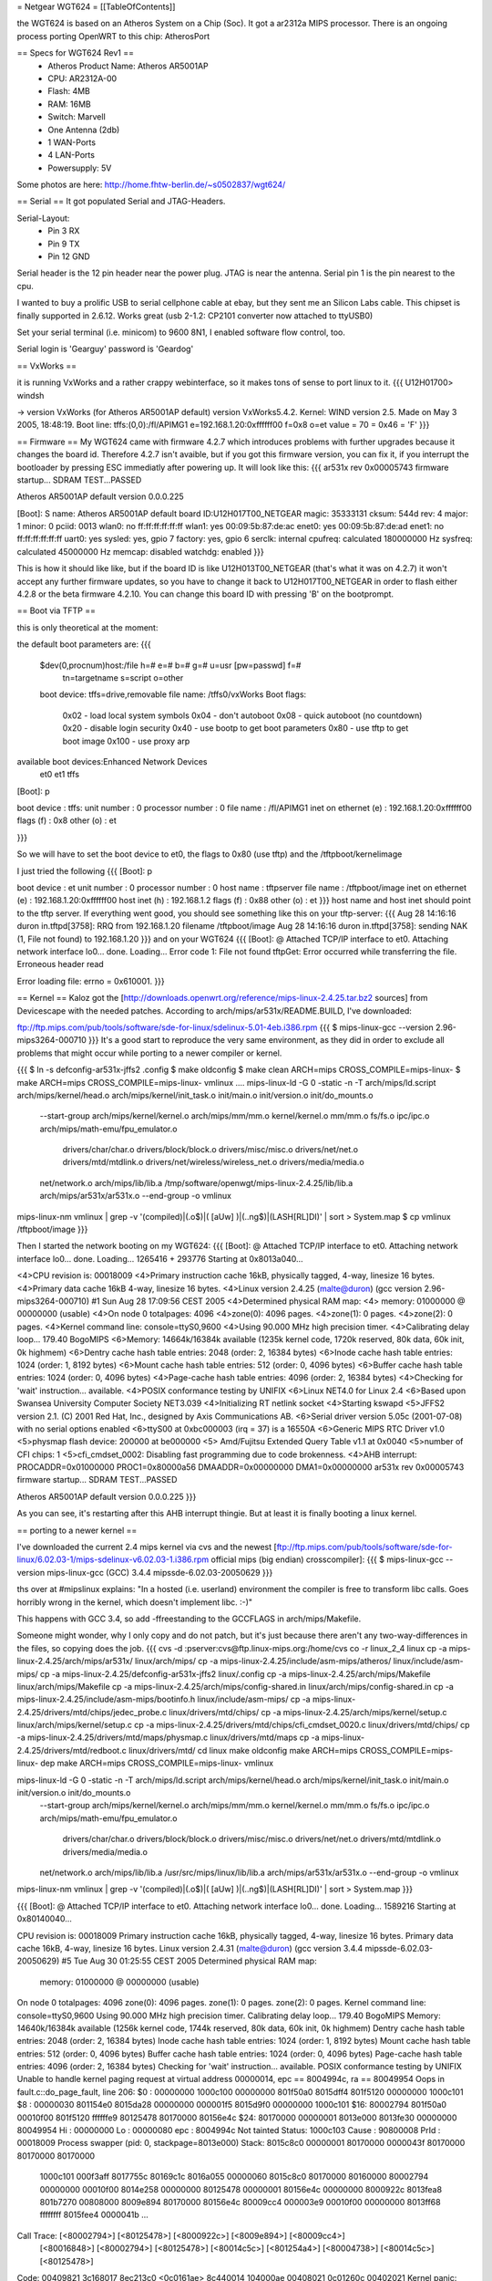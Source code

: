 = Netgear WGT624 =
[[TableOfContents]]

the WGT624 is based on an Atheros System on a Chip (Soc). It got a ar2312a MIPS processor. There is an ongoing process porting OpenWRT to this chip: AtherosPort

== Specs for WGT624 Rev1 ==
 * Atheros Product Name: Atheros AR5001AP
 * CPU: AR2312A-00
 * Flash: 4MB
 * RAM: 16MB
 * Switch: Marvell

 * One Antenna (2db)
 * 1 WAN-Ports
 * 4 LAN-Ports
 * Powersupply: 5V

Some photos are here: http://home.fhtw-berlin.de/~s0502837/wgt624/

== Serial ==
It got populated Serial and JTAG-Headers.

Serial-Layout:
 * Pin  3 RX
 * Pin  9 TX
 * Pin 12 GND

Serial header is the 12 pin header near the power plug. JTAG is near the antenna.
Serial pin 1 is the pin nearest to the cpu.

I wanted to buy a prolific USB to serial cellphone cable at ebay, but they sent me an Silicon Labs cable. This chipset is finally supported in 2.6.12. Works great (usb 2-1.2: CP2101 converter now attached to ttyUSB0)

Set your serial terminal (i.e. minicom) to 9600 8N1, I enabled software flow control, too.

Serial login is 'Gearguy' password is 'Geardog'

== VxWorks ==

it is running VxWorks and a rather crappy webinterface, so it makes tons of sense to port linux to it.
{{{
U12H01700> windsh

-> version
VxWorks (for Atheros AR5001AP default) version VxWorks5.4.2.
Kernel: WIND version 2.5.
Made on May  3 2005, 18:48:19.
Boot line:
tffs:(0,0):/fl/APIMG1 e=192.168.1.20:0xffffff00 f=0x8 o=et
value = 70 = 0x46 = 'F'
}}}


== Firmware ==
My WGT624 came with firmware 4.2.7 which introduces problems with further upgrades because it changes the board id. Therefore 4.2.7 isn't avaible, but if you got this firmware version, you can fix it, if you interrupt the bootloader by pressing ESC immediatly after powering up. It will look like this:
{{{
ar531x rev 0x00005743 firmware startup...
SDRAM TEST...PASSED

Atheros AR5001AP default version 0.0.0.225

[Boot]: S
name:    Atheros AR5001AP default
board ID:U12H017T00_NETGEAR
magic:   35333131
cksum:   544d
rev:     4
major:   1
minor:   0
pciid:   0013
wlan0:   no  ff:ff:ff:ff:ff:ff
wlan1:   yes 00:09:5b:87:de:ac
enet0:   yes 00:09:5b:87:de:ad
enet1:   no  ff:ff:ff:ff:ff:ff
uart0:   yes
sysled:  yes, gpio 7
factory: yes, gpio 6
serclk:  internal
cpufreq: calculated 180000000 Hz
sysfreq: calculated 45000000 Hz
memcap:  disabled
watchdg: enabled
}}}

This is how it should like like, but if the board ID is like U12H013T00_NETGEAR (that's what it was on 4.2.7) it won't accept any further firmware updates, so you have to change it back to U12H017T00_NETGEAR in order to flash either 4.2.8 or the beta firmware 4.2.10. You can change this board ID with pressing 'B' on the bootprompt.


== Boot via TFTP ==

this is only theoretical at the moment:

the default boot parameters are:
{{{
 $dev(0,procnum)host:/file h=# e=# b=# g=# u=usr [pw=passwd] f=# 
                           tn=targetname s=script o=other 
 boot device: tffs=drive,removable     file name: /tffs0/vxWorks 
 Boot flags:           
   0x02  - load local system symbols 
   0x04  - don't autoboot 
   0x08  - quick autoboot (no countdown) 
   0x20  - disable login security 
   0x40  - use bootp to get boot parameters 
   0x80  - use tftp to get boot image 
   0x100 - use proxy arp 

available boot devices:Enhanced Network Devices
 et0 et1 tffs
[Boot]: p

boot device          : tffs:
unit number          : 0 
processor number     : 0 
file name            : /fl/APIMG1
inet on ethernet (e) : 192.168.1.20:0xffffff00
flags (f)            : 0x8 
other (o)            : et

}}}

So we will have to set the boot device to et0, the flags to 0x80 (use tftp) and the /tftpboot/kernelimage

I just tried the following
{{{
[Boot]: p

boot device          : et
unit number          : 0 
processor number     : 0 
host name            : tftpserver
file name            : /tftpboot/image
inet on ethernet (e) : 192.168.1.20:0xffffff00
host inet (h)        : 192.168.1.2
flags (f)            : 0x88 
other (o)            : et
}}}
host name and host inet should point to the tftp server. If everything went good, you should see something like this on your tftp-server:
{{{
Aug 28 14:16:16 duron in.tftpd[3758]: RRQ from 192.168.1.20 filename /tftpboot/image 
Aug 28 14:16:16 duron in.tftpd[3758]: sending NAK (1, File not found) to 192.168.1.20
}}}
and on your WGT624
{{{
[Boot]: @
Attached TCP/IP interface to et0.
Attaching network interface lo0... done.
Loading... Error code 1: File not found
tftpGet: Error occurred while transferring the file.
Erroneous header read

Error loading file: errno = 0x610001.
}}}

== Kernel ==
Kaloz got the [http://downloads.openwrt.org/reference/mips-linux-2.4.25.tar.bz2 sources] from Devicescape with the needed patches. 
According to arch/mips/ar531x/README.BUILD, I've downloaded:

ftp://ftp.mips.com/pub/tools/software/sde-for-linux/sdelinux-5.01-4eb.i386.rpm
{{{
$ mips-linux-gcc --version
2.96-mips3264-000710
}}}
It's a good start to reproduce the very same environment, as they did in order to exclude all problems that might occur while porting to a newer compiler or kernel.


{{{
$ ln -s defconfig-ar531x-jffs2 .config
$ make oldconfig
$ make clean ARCH=mips CROSS_COMPILE=mips-linux-
$ make  ARCH=mips CROSS_COMPILE=mips-linux- vmlinux
....
mips-linux-ld -G 0 -static -n -T arch/mips/ld.script arch/mips/kernel/head.o arch/mips/kernel/init_task.o init/main.o init/version.o init/do_mounts.o \
        --start-group \
        arch/mips/kernel/kernel.o arch/mips/mm/mm.o kernel/kernel.o mm/mm.o fs/fs.o ipc/ipc.o arch/mips/math-emu/fpu_emulator.o \
         drivers/char/char.o drivers/block/block.o drivers/misc/misc.o drivers/net/net.o drivers/mtd/mtdlink.o drivers/net/wireless/wireless_net.o drivers/media/media.o \
        net/network.o \
        arch/mips/lib/lib.a /tmp/software/openwgt/mips-linux-2.4.25/lib/lib.a arch/mips/ar531x/ar531x.o \
        --end-group \
        -o vmlinux
mips-linux-nm vmlinux | grep -v '\(compiled\)\|\(\.o$\)\|\( [aUw] \)\|\(\.\.ng$\)\|\(LASH[RL]DI\)' | sort > System.map
$ cp vmlinux /tftpboot/image
}}}

Then I started the network booting on my WGT624:
{{{
[Boot]: @
Attached TCP/IP interface to et0.
Attaching network interface lo0... done.
Loading... 1265416 + 293776
Starting at 0x8013a040...

<4>CPU revision is: 00018009
<4>Primary instruction cache 16kB, physically tagged, 4-way, linesize 16 bytes.
<4>Primary data cache 16kB 4-way, linesize 16 bytes.
<4>Linux version 2.4.25 (malte@duron) (gcc version 2.96-mips3264-000710) #1 Sun Aug 28 17:09:56 CEST 2005
<4>Determined physical RAM map:
<4> memory: 01000000 @ 00000000 (usable)
<4>On node 0 totalpages: 4096
<4>zone(0): 4096 pages.
<4>zone(1): 0 pages.
<4>zone(2): 0 pages.
<4>Kernel command line: console=ttyS0,9600
<4>Using 90.000 MHz high precision timer.
<4>Calibrating delay loop... 179.40 BogoMIPS
<6>Memory: 14664k/16384k available (1235k kernel code, 1720k reserved, 80k data, 60k init, 0k highmem)
<6>Dentry cache hash table entries: 2048 (order: 2, 16384 bytes)
<6>Inode cache hash table entries: 1024 (order: 1, 8192 bytes)
<6>Mount cache hash table entries: 512 (order: 0, 4096 bytes)
<6>Buffer cache hash table entries: 1024 (order: 0, 4096 bytes)
<4>Page-cache hash table entries: 4096 (order: 2, 16384 bytes)
<4>Checking for 'wait' instruction...  available.
<4>POSIX conformance testing by UNIFIX
<6>Linux NET4.0 for Linux 2.4
<6>Based upon Swansea University Computer Society NET3.039
<4>Initializing RT netlink socket
<4>Starting kswapd
<5>JFFS2 version 2.1. (C) 2001 Red Hat, Inc., designed by Axis Communications AB.
<6>Serial driver version 5.05c (2001-07-08) with no serial options enabled
<6>ttyS00 at 0xbc000003 (irq = 37) is a 16550A
<6>Generic MIPS RTC Driver v1.0
<5>physmap flash device: 200000 at be000000
<5> Amd/Fujitsu Extended Query Table v1.1 at 0x0040
<5>number of CFI chips: 1
<5>cfi_cmdset_0002: Disabling fast programming due to code brokenness.
<4>AHB interrupt: PROCADDR=0x01000000  PROC1=0x80000a56  DMAADDR=0x00000000  DMA1=0x00000000
ar531x rev 0x00005743 firmware startup...
SDRAM TEST...PASSED


Atheros AR5001AP default version 0.0.0.225
}}}

As you can see, it's restarting after this AHB interrupt thingie. But at least it is finally booting a linux kernel.

== porting to a newer kernel ==

I've downloaded the current 2.4 mips kernel via cvs and the newest [ftp://ftp.mips.com/pub/tools/software/sde-for-linux/6.02.03-1/mips-sdelinux-v6.02.03-1.i386.rpm official mips (big endian) crosscompiler]:
{{{
$ mips-linux-gcc --version
mips-linux-gcc (GCC) 3.4.4 mipssde-6.02.03-20050629
}}}

ths over at #mipslinux explains:
"In a hosted (i.e. userland) environment the compiler is free to transform libc calls. Goes horribly wrong in the kernel, which doesn't implement libc. :-)"

This happens with GCC 3.4, so add -ffreestanding to the GCCFLAGS in arch/mips/Makefile.

Someone might wonder, why I only copy and do not patch, but it's just because there aren't any two-way-differences in the files, so copying does the job.
{{{
cvs -d :pserver:cvs@ftp.linux-mips.org:/home/cvs co -r linux_2_4 linux
cp -a mips-linux-2.4.25/arch/mips/ar531x/ linux/arch/mips/
cp -a mips-linux-2.4.25/include/asm-mips/atheros/ linux/include/asm-mips/
cp -a mips-linux-2.4.25/defconfig-ar531x-jffs2 linux/.config
cp -a mips-linux-2.4.25/arch/mips/Makefile linux/arch/mips/Makefile
cp -a mips-linux-2.4.25/arch/mips/config-shared.in linux/arch/mips/config-shared.in
cp -a mips-linux-2.4.25/include/asm-mips/bootinfo.h linux/include/asm-mips/
cp -a mips-linux-2.4.25/drivers/mtd/chips/jedec_probe.c linux/drivers/mtd/chips/
cp -a mips-linux-2.4.25/arch/mips/kernel/setup.c linux/arch/mips/kernel/setup.c
cp -a mips-linux-2.4.25/drivers/mtd/chips/cfi_cmdset_0020.c linux/drivers/mtd/chips/
cp -a mips-linux-2.4.25/drivers/mtd/maps/physmap.c linux/drivers/mtd/maps
cp -a mips-linux-2.4.25/drivers/mtd/redboot.c linux/drivers/mtd/
cd linux
make oldconfig
make  ARCH=mips CROSS_COMPILE=mips-linux- dep
make  ARCH=mips CROSS_COMPILE=mips-linux- vmlinux

mips-linux-ld -G 0 -static -n -T arch/mips/ld.script arch/mips/kernel/head.o arch/mips/kernel/init_task.o init/main.o init/version.o init/do_mounts.o \
        --start-group \
        arch/mips/kernel/kernel.o arch/mips/mm/mm.o kernel/kernel.o mm/mm.o fs/fs.o ipc/ipc.o arch/mips/math-emu/fpu_emulator.o \
         drivers/char/char.o drivers/block/block.o drivers/misc/misc.o drivers/net/net.o drivers/mtd/mtdlink.o drivers/media/media.o \
        net/network.o \
        arch/mips/lib/lib.a /usr/src/mips/linux/lib/lib.a arch/mips/ar531x/ar531x.o \
        --end-group \
        -o vmlinux
mips-linux-nm vmlinux | grep -v '\(compiled\)\|\(\.o$\)\|\( [aUw] \)\|\(\.\.ng$\)\|\(LASH[RL]DI\)' | sort > System.map
}}}


{{{
[Boot]: @
Attached TCP/IP interface to et0.
Attaching network interface lo0... done.
Loading... 1589216
Starting at 0x80140040...

CPU revision is: 00018009
Primary instruction cache 16kB, physically tagged, 4-way, linesize 16 bytes.
Primary data cache 16kB, 4-way, linesize 16 bytes.
Linux version 2.4.31 (malte@duron) (gcc version 3.4.4 mipssde-6.02.03-20050629) #5 Tue Aug 30 01:25:55 CEST 2005
Determined physical RAM map:
 memory: 01000000 @ 00000000 (usable)
On node 0 totalpages: 4096
zone(0): 4096 pages.
zone(1): 0 pages.
zone(2): 0 pages.
Kernel command line: console=ttyS0,9600
Using 90.000 MHz high precision timer.
Calibrating delay loop... 179.40 BogoMIPS
Memory: 14640k/16384k available (1256k kernel code, 1744k reserved, 80k data, 60k init, 0k highmem)
Dentry cache hash table entries: 2048 (order: 2, 16384 bytes)
Inode cache hash table entries: 1024 (order: 1, 8192 bytes)
Mount cache hash table entries: 512 (order: 0, 4096 bytes)
Buffer cache hash table entries: 1024 (order: 0, 4096 bytes)
Page-cache hash table entries: 4096 (order: 2, 16384 bytes)
Checking for 'wait' instruction...  available.
POSIX conformance testing by UNIFIX
Unable to handle kernel paging request at virtual address 00000014, epc == 8004994c, ra == 80049954
Oops in fault.c::do_page_fault, line 206:
$0 : 00000000 1000c100 00000000 801f50a0 8015dff4 801f5120 00000000 1000c101
$8 : 00000030 801154e0 8015da28 00000000 000001f5 8015d9f0 00000000 1000c101
$16: 80002794 801f50a0 00010f00 801f5120 ffffffe9 80125478 80170000 80156e4c
$24: 80170000 00000001                   8013e000 8013fe30 00000000 80049954
Hi : 00000000
Lo : 00000080
epc   : 8004994c    Not tainted
Status: 1000c103
Cause : 90800008
PrId  : 00018009
Process swapper (pid: 0, stackpage=8013e000)
Stack:    8015c8c0 00000001 80170000 0000043f 80170000 80170000 80170000
 1000c101 000f3aff 8017755c 80169c1c 8016a055 00000060 8015c8c0 80170000
 80160000 80002794 00000000 00010f00 8014e258 00000000 80125478 00000001
 80156e4c 00000000 8000922c 8013fea8 801b7270 00808000 8009e894 80170000
 80156e4c 80009cc4 000003e9 00010f00 00000000 8013ff68 ffffffff 8015fee4
 0000041b ...
Call Trace:   [<80002794>] [<80125478>] [<8000922c>] [<8009e894>] [<80009cc4>]
 [<80016848>] [<80002794>] [<80125478>] [<80014c5c>] [<801254a4>] [<80004738>]
 [<80014c5c>] [<80125478>]

Code: 00409821  3c168017  8ec213c0 <0c0161ae> 8c440014  104000ae  00408021  0c01260c  00402021 
Kernel panic: Attempted to kill the idle task!
In idle task - not syncing
}}}
